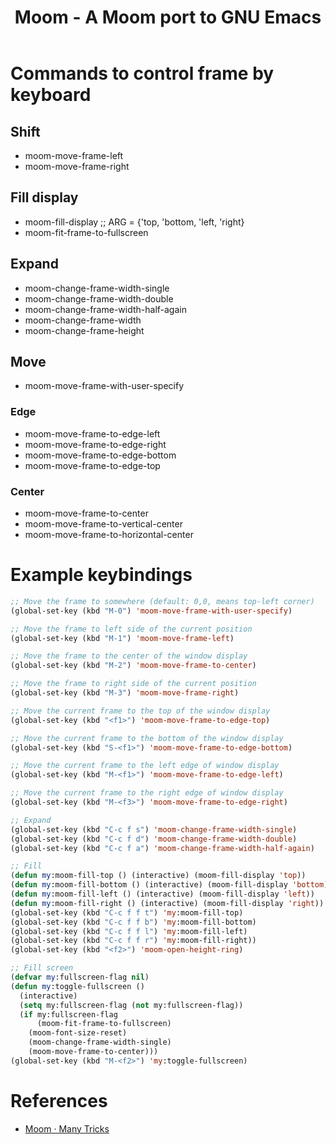 #+TITLE: Moom - A Moom port to GNU Emacs

* Commands to control frame by keyboard

** Shift

 - moom-move-frame-left
 - moom-move-frame-right

** Fill display

 - moom-fill-display ;; ARG = {'top, 'bottom, 'left, 'right}
 - moom-fit-frame-to-fullscreen

** Expand

 - moom-change-frame-width-single
 - moom-change-frame-width-double
 - moom-change-frame-width-half-again
 - moom-change-frame-width
 - moom-change-frame-height

** Move

 - moom-move-frame-with-user-specify

*** Edge

 - moom-move-frame-to-edge-left
 - moom-move-frame-to-edge-right
 - moom-move-frame-to-edge-bottom
 - moom-move-frame-to-edge-top

*** Center
 - moom-move-frame-to-center
 - moom-move-frame-to-vertical-center
 - moom-move-frame-to-horizontal-center

* Example keybindings

#+BEGIN_SRC emacs-lisp
;; Move the frame to somewhere (default: 0,0, means top-left corner)
(global-set-key (kbd "M-0") 'moom-move-frame-with-user-specify)

;; Move the frame to left side of the current position
(global-set-key (kbd "M-1") 'moom-move-frame-left)

;; Move the frame to the center of the window display
(global-set-key (kbd "M-2") 'moom-move-frame-to-center)

;; Move the frame to right side of the current position
(global-set-key (kbd "M-3") 'moom-move-frame-right)

;; Move the current frame to the top of the window display
(global-set-key (kbd "<f1>") 'moom-move-frame-to-edge-top)

;; Move the current frame to the bottom of the window display
(global-set-key (kbd "S-<f1>") 'moom-move-frame-to-edge-bottom)

;; Move the current frame to the left edge of window display
(global-set-key (kbd "M-<f1>") 'moom-move-frame-to-edge-left)

;; Move the current frame to the right edge of window display
(global-set-key (kbd "M-<f3>") 'moom-move-frame-to-edge-right)

;; Expand
(global-set-key (kbd "C-c f s") 'moom-change-frame-width-single)
(global-set-key (kbd "C-c f d") 'moom-change-frame-width-double)
(global-set-key (kbd "C-c f a") 'moom-change-frame-width-half-again)

;; Fill
(defun my:moom-fill-top () (interactive) (moom-fill-display 'top))
(defun my:moom-fill-bottom () (interactive) (moom-fill-display 'bottom))
(defun my:moom-fill-left () (interactive) (moom-fill-display 'left))
(defun my:moom-fill-right () (interactive) (moom-fill-display 'right))
(global-set-key (kbd "C-c f f t") 'my:moom-fill-top)
(global-set-key (kbd "C-c f f b") 'my:moom-fill-bottom)
(global-set-key (kbd "C-c f f l") 'my:moom-fill-left)
(global-set-key (kbd "C-c f f r") 'my:moom-fill-right))
(global-set-key (kbd "<f2>") 'moom-open-height-ring)

;; Fill screen
(defvar my:fullscreen-flag nil)
(defun my:toggle-fullscreen ()
  (interactive)
  (setq my:fullscreen-flag (not my:fullscreen-flag))
  (if my:fullscreen-flag
      (moom-fit-frame-to-fullscreen)
    (moom-font-size-reset)
    (moom-change-frame-width-single)
    (moom-move-frame-to-center)))
(global-set-key (kbd "M-<f2>") 'my:toggle-fullscreen)
#+END_SRC

* References
  - [[https://manytricks.com/moom/][Moom · Many Tricks]]

